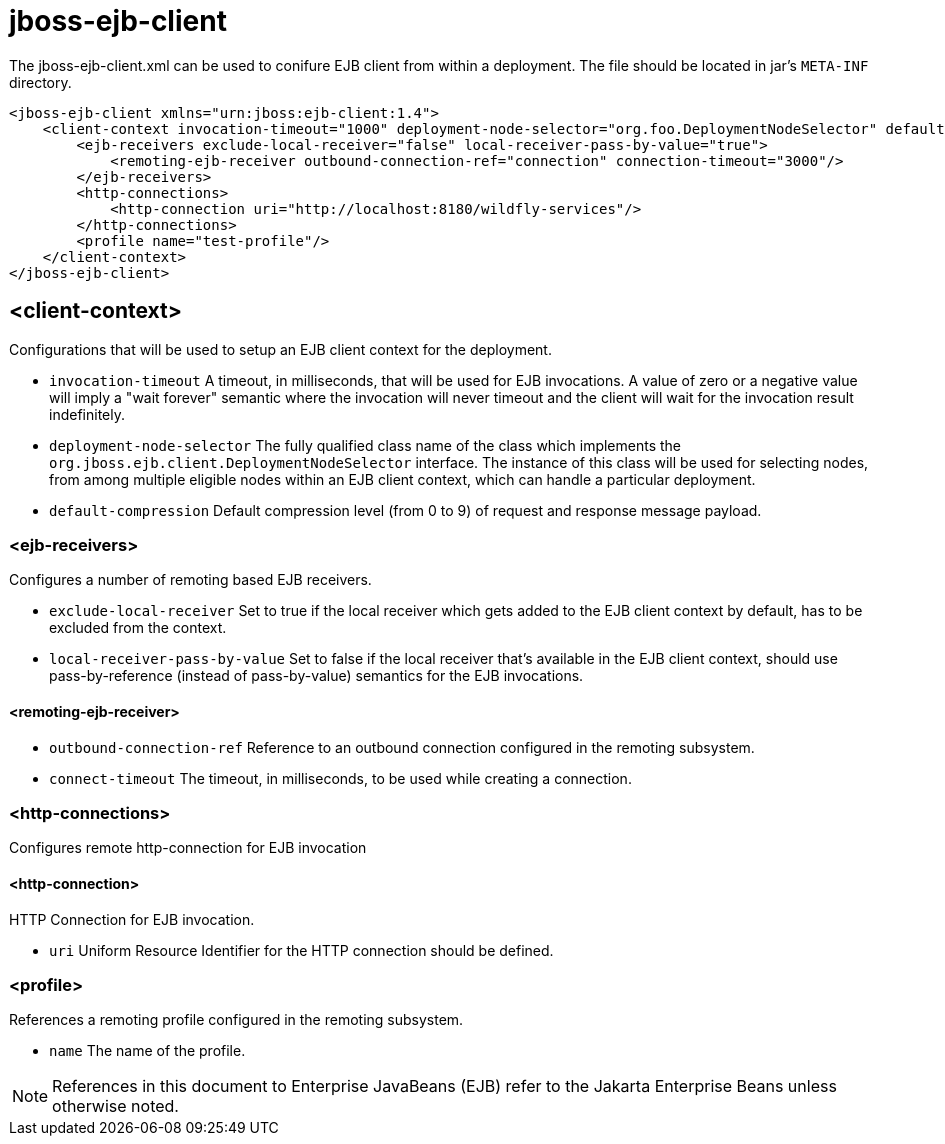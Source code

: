 [[jboss-ejb-client]]
= jboss-ejb-client

The jboss-ejb-client.xml can be used to conifure EJB client from within a deployment. The file
should be located in jar's `META-INF` directory.

[source,xml,options="nowrap"]
----
<jboss-ejb-client xmlns="urn:jboss:ejb-client:1.4">
    <client-context invocation-timeout="1000" deployment-node-selector="org.foo.DeploymentNodeSelector" default-compression="5">
        <ejb-receivers exclude-local-receiver="false" local-receiver-pass-by-value="true">
            <remoting-ejb-receiver outbound-connection-ref="connection" connection-timeout="3000"/>
        </ejb-receivers>
        <http-connections>
            <http-connection uri="http://localhost:8180/wildfly-services"/>
        </http-connections>
        <profile name="test-profile"/>
    </client-context>
</jboss-ejb-client>
----

[[client-context]]
== <client-context>

Configurations that will be used to setup an EJB client context for the deployment.

* `invocation-timeout` A timeout, in milliseconds, that will be used for EJB invocations.
A value of zero or a negative value will imply a "wait forever" semantic where the invocation
will never timeout and the client will wait for the invocation result indefinitely.

* `deployment-node-selector` The fully qualified class name of the class which implements the
`org.jboss.ejb.client.DeploymentNodeSelector` interface. The instance of this class will be used
for selecting nodes, from among multiple eligible nodes within an EJB client context, which can
handle a particular deployment.

* `default-compression` Default compression level (from 0 to 9) of request and response message
payload.

[[ejb-receivers]]
=== <ejb-receivers>

Configures a number of remoting based EJB receivers.

* `exclude-local-receiver` Set to true if the local receiver which gets added to the EJB client
 context by default, has to be excluded from the context.

* `local-receiver-pass-by-value` Set to false if the local receiver that's available in the EJB
client context, should use pass-by-reference (instead of pass-by-value) semantics for the EJB invocations.

[[remoting-ejb-receiver]]
==== <remoting-ejb-receiver>

* `outbound-connection-ref` Reference to an outbound connection configured in the remoting subsystem.
* `connect-timeout` The timeout, in milliseconds, to be used while creating a connection.

[[http-connections]]
=== <http-connections>

Configures remote http-connection for EJB invocation

[[http-connection]]
==== <http-connection>

HTTP Connection for EJB invocation.

* `uri` Uniform Resource Identifier for the HTTP connection should be defined.

[[profile]]
=== <profile>

References a remoting profile configured in the remoting subsystem.

* `name` The name of the profile.

NOTE: References in this document to Enterprise JavaBeans (EJB) refer to the Jakarta Enterprise Beans unless otherwise noted.

